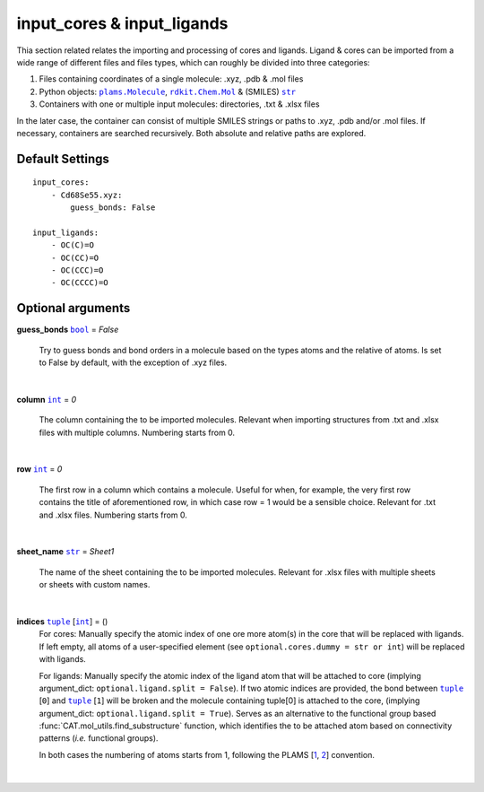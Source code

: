 input_cores & input_ligands
===========================

Thia section related relates the importing and processing of cores and ligands. Ligand & cores can be
imported from a wide range of different files and files types, which can roughly be divided into three categories:

1.  Files containing coordinates of a single molecule: .xyz, .pdb & .mol files
2.  Python objects: |plams.Molecule|_, |rdkit.Chem.Mol|_ & (SMILES) |str|_
3.  Containers with one or multiple input molecules: directories, .txt & .xlsx files

In the later case, the container can consist of multiple SMILES strings or paths to .xyz, .pdb and/or .mol files.
If necessary, containers are searched recursively. Both absolute and relative paths are explored.

Default Settings
~~~~~~~~~~~~~~~~

::

    input_cores:
        - Cd68Se55.xyz:
            guess_bonds: False

    input_ligands:
        - OC(C)=O
        - OC(CC)=O
        - OC(CCC)=O
        - OC(CCCC)=O

Optional arguments
~~~~~~~~~~~~~~~~~~

**guess_bonds** |bool|_ = *False*

    Try to guess bonds and bond orders in a molecule based on the types atoms and the relative of atoms.
    Is set to False by default, with the exception of .xyz files.

    |

**column** |int|_ = *0*

    The column containing the to be imported molecules.
    Relevant when importing structures from .txt and .xlsx files with multiple columns.
    Numbering starts from 0.

    |

**row** |int|_ = *0*

    The first row in a column which contains a molecule.
    Useful for when, for example, the very first row contains the title of aforementioned row,
    in which case row = 1 would be a sensible choice. Relevant for .txt and .xlsx files.
    Numbering starts from 0.

    |

**sheet_name** |str|_ = *Sheet1*

    The name of the sheet containing the to be imported molecules.
    Relevant for .xlsx files with multiple sheets or sheets with custom names.

    |

**indices** |tuple|_  [|int|_] = ()
    For cores:
    Manually specify the atomic index of one ore more atom(s) in the core that will be replaced with ligands.
    If left empty, all atoms of a user-specified element (see ``optional.cores.dummy = str or int``) will be replaced with ligands.

    For ligands:
    Manually specify the atomic index of the ligand atom that will be attached to core (implying argument_dict: ``optional.ligand.split = False``).
    If two atomic indices are provided, the bond between |tuple|_ [``0``] and |tuple|_ [``1``] will be broken and
    the molecule containing tuple[0] is attached to the core, (implying argument_dict: ``optional.ligand.split = True``).
    Serves as an alternative to the functional group based :func:`CAT.mol_utils.find_substructure` function,
    which identifies the to be attached atom based on connectivity patterns (*i.e.* functional groups).

    In both cases the numbering of atoms starts from 1, following the PLAMS [1_, 2_] convention.

    |

.. _1: https://github.com/SCM-NV/PLAMS
.. _2: https://www.scm.com/doc/plams/index.html

.. _rdkit.Chem.Mol: http://www.rdkit.org/docs-beta/api/rdkit.Chem.rdchem.Mol-class.html
.. _plams.Molecule: https://www.scm.com/doc/plams/components/molecule.html#id1
.. _tuple: https://docs.python.org/3/library/stdtypes.html#tuple
.. _str: https://docs.python.org/3/library/stdtypes.html#str
.. _int: https://docs.python.org/3/library/functions.html#int
.. _bool: https://docs.python.org/3/library/stdtypes.html#boolean-values

.. |rdkit.Chem.Mol| replace:: ``rdkit.Chem.Mol``
.. |plams.Molecule| replace:: ``plams.Molecule``
.. |tuple| replace:: ``tuple``
.. |str| replace:: ``str``
.. |int| replace:: ``int``
.. |bool| replace:: ``bool``
